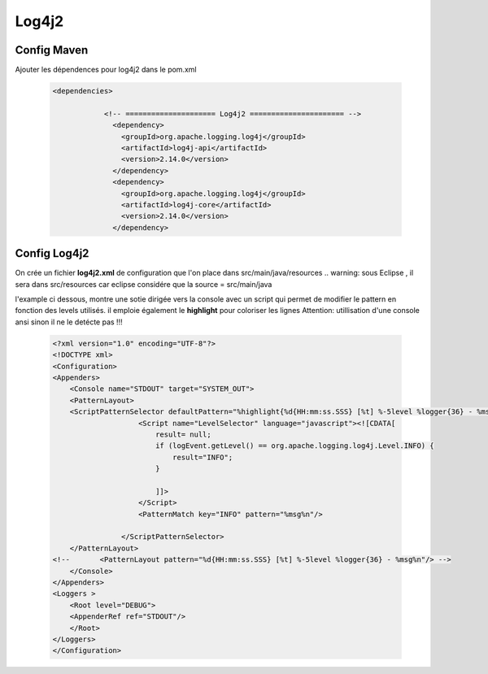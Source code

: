 ******
Log4j2
******

Config Maven
************
Ajouter les dépendences pour log4j2 dans le pom.xml

 .. code-block:: xml

    <dependencies>

		<!-- ===================== Log4j2 ====================== -->
		  <dependency>
		    <groupId>org.apache.logging.log4j</groupId>
		    <artifactId>log4j-api</artifactId>
		    <version>2.14.0</version>
		  </dependency>
		  <dependency>
		    <groupId>org.apache.logging.log4j</groupId>
		    <artifactId>log4j-core</artifactId>
		    <version>2.14.0</version>
		  </dependency>

Config Log4j2
*************
On crée un fichier **log4j2.xml** de configuration que l'on place dans src/main/java/resources
.. warning: sous Eclipse , il sera dans src/resources car eclipse considére que la source = src/main/java

l'example ci dessous, montre une sotie dirigée vers la console avec un script qui permet de modifier le pattern en fonction des levels utilisés.  il emploie également le **highlight** pour coloriser les lignes 
Attention: utillisation d'une console ansi sinon il ne le detécte pas !!! 

 .. code-block:: xml

    <?xml version="1.0" encoding="UTF-8"?>
    <!DOCTYPE xml>
    <Configuration>
    <Appenders>
        <Console name="STDOUT" target="SYSTEM_OUT">
        <PatternLayout>
        <ScriptPatternSelector defaultPattern="%highlight{%d{HH:mm:ss.SSS} [%t] %-5level %logger{36} - %msg%n}{ERROR=red,TRACE=blue}">
                        <Script name="LevelSelector" language="javascript"><![CDATA[
                            result= null;
                            if (logEvent.getLevel() == org.apache.logging.log4j.Level.INFO) {
                                result="INFO";
                            }
                        
                            ]]>
                        </Script>
                        <PatternMatch key="INFO" pattern="%msg%n"/>
                        
                    </ScriptPatternSelector>
        </PatternLayout>
    <!--       <PatternLayout pattern="%d{HH:mm:ss.SSS} [%t] %-5level %logger{36} - %msg%n"/> -->
        </Console>
    </Appenders>
    <Loggers >
        <Root level="DEBUG">
        <AppenderRef ref="STDOUT"/>
        </Root>
    </Loggers>
    </Configuration>


